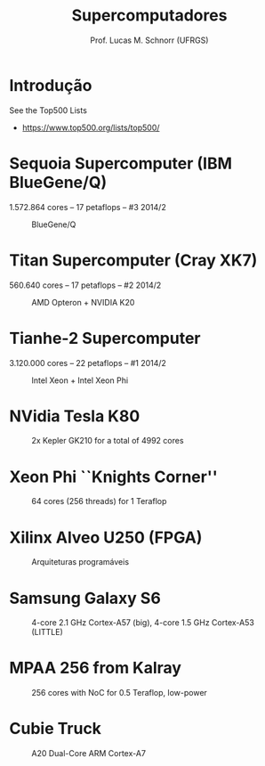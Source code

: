 # -*- coding: utf-8 -*-
# -*- mode: org -*-
#+startup: beamer overview indent
#+LANGUAGE: pt-br
#+TAGS: noexport(n)
#+EXPORT_EXCLUDE_TAGS: noexport
#+EXPORT_SELECT_TAGS: export

#+Title: Supercomputadores
#+Author: Prof. Lucas M. Schnorr (UFRGS)
#+Date: \copyleft

#+LaTeX_CLASS: beamer
#+LaTeX_CLASS_OPTIONS: [xcolor=dvipsnames]
#+OPTIONS:   H:1 num:t toc:nil \n:nil @:t ::t |:t ^:t -:t f:t *:t <:t
#+LATEX_HEADER: \input{../org-babel.tex}

* Introdução

See the Top500 Lists
- https://www.top500.org/lists/top500/

* Sequoia Supercomputer (IBM BlueGene/Q) 
1.572.864 cores -- 17 petaflops -- #3 2014/2

#+CAPTION: BlueGene/Q
[[./img/bluegene_big.png]]

* Titan Supercomputer (Cray XK7) 
560.640 cores -- 17 petaflops -- #2 2014/2

#+CAPTION: AMD Opteron + NVIDIA K20
[[./img/Titan_render.png]]

* Tianhe-2 Supercomputer 
3.120.000 cores -- 22 petaflops -- #1 2014/2

#+CAPTION: Intel Xeon + Intel Xeon Phi
[[./img/tianhe.png]]

* NVidia Tesla K80 
#+ATTR_LATEX: :width 6.5cm
#+CAPTION: 2x Kepler GK210 for a total of 4992 cores
[[./img/nvidia.png]]

* Xeon Phi ``Knights Corner''

#+CAPTION: 64 cores (256 threads) for 1 Teraflop
[[./img/xeonphi.png]]

* Xilinx Alveo U250 (FPGA)

#+CAPTION: Arquiteturas programáveis
[[./img/alveo.jpg]]

* Samsung Galaxy S6

#+CAPTION: 4-core 2.1 GHz Cortex-A57 (big), 4-core 1.5 GHz Cortex-A53 (LITTLE)
#+ATTR_LATEX: :height 3.5cm
[[./img/s6.png]]

* MPAA 256 from Kalray

#+CAPTION: 256 cores with NoC for 0.5 Teraflop, low-power
[[./img/mppa256-kalray.png]]

* Cubie Truck
#+ATTR_LATEX: :width 10cm
#+CAPTION: A20 Dual-Core ARM Cortex-A7
[[./img/cubie-truck.png]]


